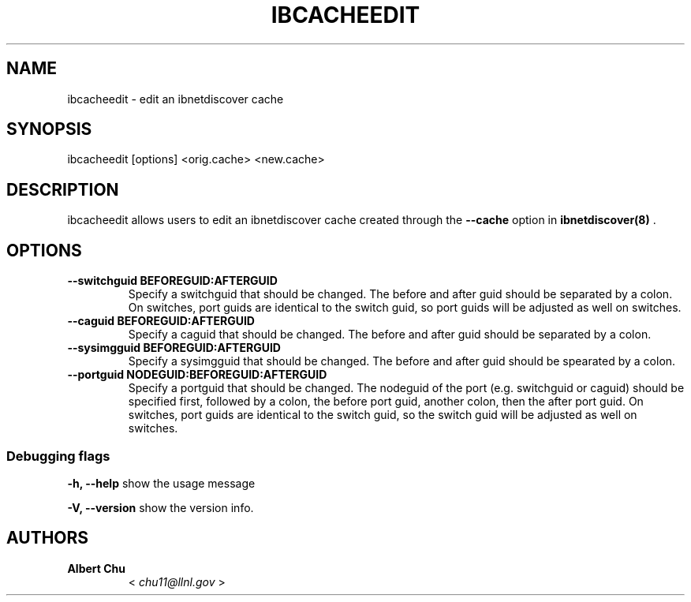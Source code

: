 .\" Man page generated from reStructuredText.
.
.TH IBCACHEEDIT 8 "" "" "Open IB Diagnostics"
.SH NAME
ibcacheedit \- edit an ibnetdiscover cache
.
.nr rst2man-indent-level 0
.
.de1 rstReportMargin
\\$1 \\n[an-margin]
level \\n[rst2man-indent-level]
level margin: \\n[rst2man-indent\\n[rst2man-indent-level]]
-
\\n[rst2man-indent0]
\\n[rst2man-indent1]
\\n[rst2man-indent2]
..
.de1 INDENT
.\" .rstReportMargin pre:
. RS \\$1
. nr rst2man-indent\\n[rst2man-indent-level] \\n[an-margin]
. nr rst2man-indent-level +1
.\" .rstReportMargin post:
..
.de UNINDENT
. RE
.\" indent \\n[an-margin]
.\" old: \\n[rst2man-indent\\n[rst2man-indent-level]]
.nr rst2man-indent-level -1
.\" new: \\n[rst2man-indent\\n[rst2man-indent-level]]
.in \\n[rst2man-indent\\n[rst2man-indent-level]]u
..
.SH SYNOPSIS
.sp
ibcacheedit [options] <orig.cache> <new.cache>
.SH DESCRIPTION
.sp
ibcacheedit allows users to edit an ibnetdiscover cache created through the
\fB\-\-cache\fP option in \fBibnetdiscover(8)\fP .
.SH OPTIONS
.INDENT 0.0
.TP
.B \fB\-\-switchguid BEFOREGUID:AFTERGUID\fP
Specify a switchguid that should be changed.  The before and after guid
should be separated by a colon.  On switches, port guids are identical
to the switch guid, so port guids will be adjusted as well on switches.
.TP
.B \fB\-\-caguid BEFOREGUID:AFTERGUID\fP
Specify a caguid that should be changed.  The before and after guid
should be separated by a colon.
.TP
.B \fB\-\-sysimgguid BEFOREGUID:AFTERGUID\fP
Specify a sysimgguid that should be changed.  The before and after guid
should be spearated by a colon.
.TP
.B \fB\-\-portguid NODEGUID:BEFOREGUID:AFTERGUID\fP
Specify a portguid that should be changed.  The nodeguid of the port
(e.g. switchguid or caguid) should be specified first, followed by a
colon, the before port guid, another colon, then the after port guid.
On switches, port guids are identical to the switch guid, so the switch
guid will be adjusted as well on switches.
.UNINDENT
.SS Debugging flags
.\" Define the common option -h
.
.sp
\fB\-h, \-\-help\fP      show the usage message
.\" Define the common option -V
.
.sp
\fB\-V, \-\-version\fP     show the version info.
.SH AUTHORS
.INDENT 0.0
.TP
.B Albert Chu
< \fI\%chu11@llnl.gov\fP >
.UNINDENT
.\" Generated by docutils manpage writer.
.
